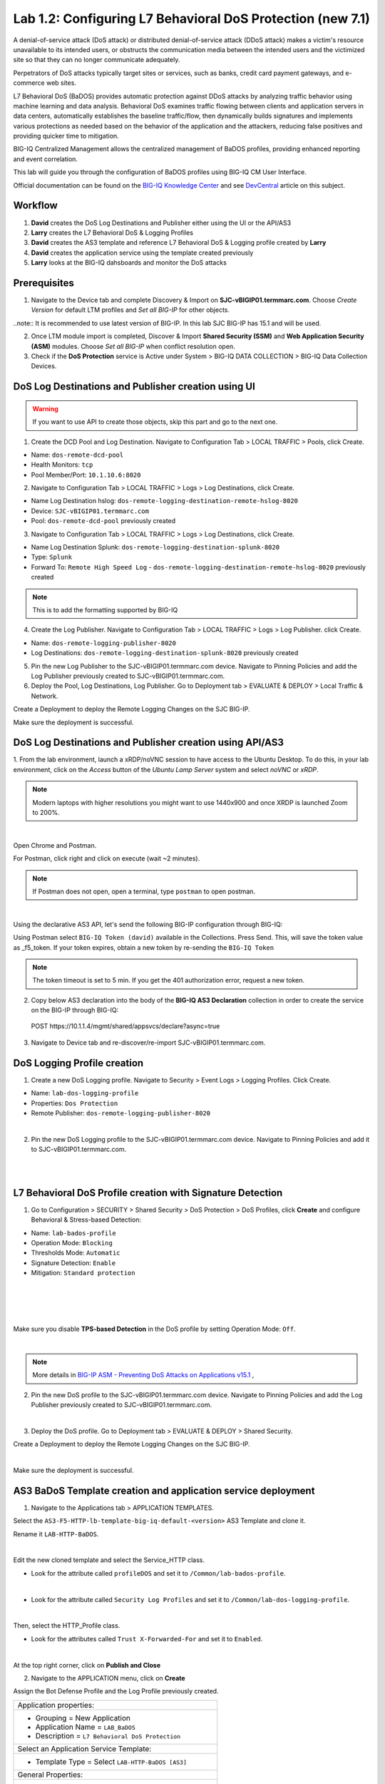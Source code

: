Lab 1.2: Configuring L7 Behavioral DoS Protection (new 7.1)
-----------------------------------------------------------
A denial-of-service attack (DoS attack) or distributed denial-of-service attack (DDoS attack) makes 
a victim's resource unavailable to its intended users, or obstructs the communication media between 
the intended users and the victimized site so that they can no longer communicate adequately. 

Perpetrators of DoS attacks typically target sites or services, such as banks, credit card payment gateways,
and e-commerce web sites.

L7 Behavioral DoS (BaDOS) provides automatic protection against DDoS attacks by analyzing traffic behavior 
using machine learning and data analysis. Behavioral DoS examines traffic flowing between clients and 
application servers in data centers, automatically establishes the baseline traffic/flow, then 
dynamically builds signatures and implements various protections as needed based on the behavior 
of the application and the attackers, reducing false positives and providing quicker time to mitigation. 

BIG-IQ Centralized Management allows the centralized management of BaDOS profiles, providing enhanced reporting and event correlation. 

This lab will guide you through the configuration of BaDOS profiles using BIG-IQ CM User Interface.

Official documentation can be found on the `BIG-IQ Knowledge Center`_ and see `DevCentral`_ article on this subject.

.. _`BIG-IQ Knowledge Center`: https://techdocs.f5.com/en-us/bigiq-7-1-0/big-iq-security/managing-dos-profiles-in-shared-security.html

.. _`DevCentral`: https://devcentral.f5.com/s/articles/Configuring-L7-Behavioral-DoS-Protection-with-BIG-IQ-Centralized-Management

Workflow
^^^^^^^^

1. **David** creates the DoS Log Destinations and Publisher either using the UI or the API/AS3
2. **Larry** creates the L7 Behavioral DoS & Logging Profiles
3. **David** creates the AS3 template and reference L7 Behavioral DoS & Logging profile created by **Larry**
4. **David** creates the application service using the template created previously
5. **Larry** looks at the BIG-IQ dahsboards and monitor the DoS attacks

Prerequisites
^^^^^^^^^^^^^

1. Navigate to the Device tab and complete Discovery & Import on **SJC-vBIGIP01.termmarc.com**. 
   Choose *Create Version* for default LTM profiles and *Set all BIG-IP* for other objects.

..note:: It is recommended to use latest version of BIG-IP. In this lab SJC BIG-IP has 15.1 and will be used.

2. Once LTM module import is completed, Discover & Import **Shared Security (SSM)** and **Web Application Security (ASM)** modules.
   Choose *Set all BIG-IP* when conflict resolution open.

3. Check if the **DoS Protection** service is Active under System > BIG-IQ DATA COLLECTION > BIG-IQ Data Collection Devices.


DoS Log Destinations and Publisher creation using UI
^^^^^^^^^^^^^^^^^^^^^^^^^^^^^^^^^^^^^^^^^^^^^^^^^^^^

.. warning:: If you want to use API to create those objects, skip this part and go to the next one.

1. Create the DCD Pool and Log Destination. Navigate to Configuration Tab > LOCAL TRAFFIC > Pools, click Create.

- Name: ``dos-remote-dcd-pool``
- Health Monitors: ``tcp``
- Pool Member/Port: ``10.1.10.6:8020``

2. Navigate to Configuration Tab > LOCAL TRAFFIC > Logs > Log Destinations, click Create.

- Name Log Destination hslog: ``dos-remote-logging-destination-remote-hslog-8020``
- Device: ``SJC-vBIGIP01.termmarc.com``
- Pool: ``dos-remote-dcd-pool`` previously created

3. Navigate to Configuration Tab > LOCAL TRAFFIC > Logs > Log Destinations, click Create.

- Name Log Destination Splunk: ``dos-remote-logging-destination-splunk-8020``
- Type: ``Splunk``
- Forward To: ``Remote High Speed Log`` - ``dos-remote-logging-destination-remote-hslog-8020`` previously created

.. note:: This is to add the formatting supported by BIG-IQ

4. Create the Log Publisher. Navigate to Configuration Tab > LOCAL TRAFFIC > Logs > Log Publisher. click Create.

- Name: ``dos-remote-logging-publisher-8020``
- Log Destinations: ``dos-remote-logging-destination-splunk-8020`` previously created

5. Pin the new Log Publisher to the SJC-vBIGIP01.termmarc.com device. Navigate to Pinning Policies and 
   add the Log Publisher previously created to SJC-vBIGIP01.termmarc.com.

6. Deploy the Pool, Log Destinations, Log Publisher. Go to Deployment tab > EVALUATE & DEPLOY > Local Traffic & Network.

Create a Deployment to deploy the Remote Logging Changes on the SJC BIG-IP.

Make sure the deployment is successful.

DoS Log Destinations and Publisher creation using API/AS3
^^^^^^^^^^^^^^^^^^^^^^^^^^^^^^^^^^^^^^^^^^^^^^^^^^^^^^^^^

1. From the lab environment, launch a xRDP/noVNC session to have access to the Ubuntu Desktop. 
To do this, in your lab environment, click on the *Access* button of the *Ubuntu Lamp Server* 
system and select *noVNC* or *xRDP*.

.. note:: Modern laptops with higher resolutions you might want to use 1440x900 and once XRDP is launched Zoom to 200%.

.. image:: ../../pictures/udf_ubuntu.png
    :align: left
    :scale: 40%

|


Open Chrome and Postman.

For Postman, click right and click on execute (wait ~2 minutes).

.. note:: If Postman does not open, open a terminal, type ``postman`` to open postman.

.. image:: ../../pictures/postman.png
    :align: center
    :scale: 40%

|

Using the declarative AS3 API, let's send the following BIG-IP configuration through BIG-IQ:

Using Postman select ``BIG-IQ Token (david)`` available in the Collections.
Press Send. This, will save the token value as _f5_token. If your token expires, 
obtain a new token by re-sending the ``BIG-IQ Token``

.. note:: The token timeout is set to 5 min. If you get the 401 authorization error, request a new token.

2. Copy below AS3 declaration into the body of the **BIG-IQ AS3 Declaration** collection in order to create 
   the service on the BIG-IP through BIG-IQ:

  POST https\:\/\/10.1.1.4/mgmt/shared/appsvcs/declare?async=true

.. code-block:: yaml
   :linenos:
   :emphasize-lines: 9,20,22

      {
          "class": "AS3",
          "action": "deploy",
          "persist": true,
          "declaration": {
              "class": "ADC",
              "schemaVersion": "3.12.0",
              "target": {
                  "address": "10.1.1.11"
              },
              "dos": {
                  "class": "Tenant",
                  "security-log-profile": {
                      "class": "Application",
                      "template": "generic",
                      "dos-remote-dcd-pool": {
                          "class": "Pool",
                          "members": [
                              {
                                  "servicePort": 8020,
                                  "serverAddresses": [
                                      "10.1.10.6"
                                  ],
                                  "shareNodes": true
                              }
                          ]
                      },
                      "dos-remote-logging-destination-remote-hslog-8020": {
                          "class": "Log_Destination",
                          "type": "remote-high-speed-log",
                          "pool": {
                              "use": "dos-remote-dcd-pool"
                          }
                      },
                      "dos-remote-logging-destination-splunk-8020": {
                          "class": "Log_Destination",
                          "type": "splunk",
                          "forwardTo": {
                              "use": "dos-remote-logging-destination-remote-hslog-8020"
                          }
                      },
                      "dos-remote-logging-publisher-8020": {
                          "class": "Log_Publisher",
                          "destinations": [
                              {
                                  "use": "dos-remote-logging-destination-splunk-8020"
                              }
                          ]
                      }
                  }
              }
          }
      }

3. Navigate to Device tab and re-discover/re-import SJC-vBIGIP01.termmarc.com.


DoS Logging Profile creation
^^^^^^^^^^^^^^^^^^^^^^^^^^^^

1. Create a new DoS Logging profile. Navigate to Security > Event Logs > Logging Profiles. Click Create.

- Name: ``lab-dos-logging-profile``
- Properties: ``Dos Protection``
- Remote Publisher: ``dos-remote-logging-publisher-8020``

.. image:: ../pictures/module1/img_module1_lab2_1.png
  :align: center
  :scale: 40%

|

2. Pin the new DoS Logging profile to the SJC-vBIGIP01.termmarc.com device.
   Navigate to Pinning Policies and add it to SJC-vBIGIP01.termmarc.com.

.. image:: ../pictures/module1/img_module1_lab2_2.png
  :align: center
  :scale: 40%

|

.. image:: ../pictures/module1/img_module1_lab2_3.png
  :align: center
  :scale: 40%

|

L7 Behavioral DoS Profile creation with Signature Detection
^^^^^^^^^^^^^^^^^^^^^^^^^^^^^^^^^^^^^^^^^^^^^^^^^^^^^^^^^^^

1. Go to Configuration > SECURITY > Shared Security > DoS Protection > DoS Profiles, click **Create** and configure Behavioral & Stress-based Detection:

- Name: ``lab-bados-profile``
- Operation Mode: ``Blocking``
- Thresholds Mode: ``Automatic``
- Signature Detection: ``Enable``
- Mitigation: ``Standard protection``

.. image:: ../pictures/module1/img_module1_lab2_4.png
  :align: center
  :scale: 40%

|

.. image:: ../pictures/module1/img_module1_lab2_5.png
  :align: center
  :scale: 40%

|

.. image:: ../pictures/module1/img_module1_lab2_6.png
  :align: center
  :scale: 40%

|

.. image:: ../pictures/module1/img_module1_lab2_7.png
  :align: center
  :scale: 40%

|

Make sure you disable **TPS-based Detection** in the DoS profile by setting Operation Mode: ``Off``.

.. image:: ../pictures/module1/img_module1_lab2_7b.png
  :align: center
  :scale: 40%

|

.. note:: More details in `BIG-IP ASM - Preventing DoS Attacks on Applications v15.1`_ ,          

.. _`BIG-IP ASM - Preventing DoS Attacks on Applications v15.1`: https://techdocs.f5.com/en-us/bigip-15-0-0/big-ip-asm-implementations/preventing-dos-attacks-on-applications.html

2. Pin the new DoS profile to the SJC-vBIGIP01.termmarc.com device.
   Navigate to Pinning Policies and add the Log Publisher previously created to SJC-vBIGIP01.termmarc.com.

.. image:: ../pictures/module1/img_module1_lab2_8.png
  :align: center
  :scale: 40%

|

3. Deploy the DoS profile. 
   Go to Deployment tab > EVALUATE & DEPLOY > Shared Security.

Create a Deployment to deploy the Remote Logging Changes on the SJC BIG-IP.

.. image:: ../pictures/module1/img_module1_lab2_9.png
  :align: center
  :scale: 40%

|

Make sure the deployment is successful.

AS3 BaDoS Template creation and application service deployment
^^^^^^^^^^^^^^^^^^^^^^^^^^^^^^^^^^^^^^^^^^^^^^^^^^^^^^^^^^^^^^

1. Navigate to the Applications tab > APPLICATION TEMPLATES.

Select the ``AS3-F5-HTTP-lb-template-big-iq-default-<version>`` AS3 Template and clone it.

Rename it ``LAB-HTTP-BaDOS``. 

.. image:: ../pictures/module1/img_module1_lab2_10.png
  :align: center
  :scale: 40%

|

Edit the new cloned template and select the Service_HTTP class.

- Look for the attribute called ``profileDOS`` and set it to ``/Common/lab-bados-profile``.

.. image:: ../pictures/module1/img_module1_lab2_11.png
  :align: center
  :scale: 40%

|

- Look for the attribute called ``Security Log Profiles`` and set it to ``/Common/lab-dos-logging-profile``.

.. image:: ../pictures/module1/img_module1_lab2_12.png
  :align: center
  :scale: 40%

|

Then, select the HTTP_Profile class.

- Look for the attributes called ``Trust X-Forwarded-For`` and set it to ``Enabled``.

.. image:: ../pictures/module1/img_module1_lab2_13.png
  :align: center
  :scale: 40%

|

At the top right corner, click on **Publish and Close**

2. Navigate to the APPLICATION menu, click on **Create** 

Assign the Bot Defense Profile and the Log Profile previously created.

+---------------------------------------------------------------------------------------------------+
| Application properties:                                                                           |
+---------------------------------------------------------------------------------------------------+
| * Grouping = New Application                                                                      |
| * Application Name = ``LAB_BaDOS``                                                                |
| * Description = ``L7 Behavioral DoS Protection``                                                  |
+---------------------------------------------------------------------------------------------------+
| Select an Application Service Template:                                                           |
+---------------------------------------------------------------------------------------------------+
| * Template Type = Select ``LAB-HTTP-BaDOS [AS3]``                                                 |
+---------------------------------------------------------------------------------------------------+
| General Properties:                                                                               |
+---------------------------------------------------------------------------------------------------+
| * Application Service Name = ``BaDOS_service``                                                    |
| * Target = ``SJC-vBIGIP01.termmarc.com``                                                          |
| * Tenant = ``tenant5``                                                                            |
+---------------------------------------------------------------------------------------------------+
| Pool                                                                                              |
+---------------------------------------------------------------------------------------------------+
| * Members: ``10.1.20.123``                                                                        |
+---------------------------------------------------------------------------------------------------+
| HTTP_Profile. Keep default.                                                                       |
+---------------------------------------------------------------------------------------------------+
| Service_HTTP                                                                                      |
+---------------------------------------------------------------------------------------------------+
| * Virtual addresses: ``10.1.10.138``                                                              |
| * profileDOS: ``/Common/lab-bados-profile``                                                       |
| * securityLogProfiles: ``/Common/lab-dos-logging-profile``                                        |
+---------------------------------------------------------------------------------------------------+
| Analytics_Profile. Enable all options.                                                            |
+---------------------------------------------------------------------------------------------------+

.. note:: You are attaching the DoS and logging profiles to the VIP using AS3.

The application service called ``tenant5_BaDOS_service`` is now created on the BIG-IQ dashboard
under the application called ``LAB_BaDOS``.

.. image:: ../pictures/module1/img_module1_lab2_14.png
  :align: center
  :scale: 40%

|

Generate baseline legitimate traffic and trigger the DoS attacks
^^^^^^^^^^^^^^^^^^^^^^^^^^^^^^^^^^^^^^^^^^^^^^^^^^^^^^^^^^^^^^^^

.. note:: Both legitimate and attack traffic will have XFF header inserted in the request to simulate geografically 
          distributed clients. The source IP is also updated on the Lamp server used to generate the traffic.

1. Generate baseline legitimate traffic. On Lamp server, generate HTTP traffic from a browser and CLI.

Connect via ``SSH`` to the system *Ubuntu Lamp Server* and run:

``/home/f5/traffic-scripts/behavioral-DoS/baseline_baddos.sh``

Choose ``1) increasing``.

2. Wait for the machine learning algorithm to learn traffic behavior. SSH to the **SJC-vBIGIP01.termmarc.com** device and run:

``admd -s vs./tenant5/BaDOS_service/serviceMain+/Common/lab-bados-profile.info.learning``

The output looks like that:

``vs./tenant5/BaDOS_service/serviceMain+/Common/lab-bados-profile.info.learning:[80.5464, 697, 26450, 100]``

- 80.5464 is the average approximation to the learned baselines (confidence in the machine learning algorithm, wait until this number reaches 95% before starting the attack traffic)
- 667 is the number of bins to be measured
- 26450 is the number if learned unique suggestions
- 100 is the number of good signatures dataset which are ready

3. Start the attack traffic, open a different SSH session on the lamp server and run:

``/home/f5/traffic-scripts/behavioral-DoS/attack_baddos.sh``

4. Now, have a look at the BIG-IQ DoS Dashboard available on BIG-IQ under **Monitoring > DASHBOARDS > DDoS > HTTP Analysis**.

.. image:: ../pictures/module1/img_module1_lab2_15.png
  :align: center
  :scale: 40%

|

Open the **Monitoring > EVENTS > DoS > Application Events** and look at the event logs.

.. image:: ../pictures/module1/img_module1_lab2_16.png
  :align: center
  :scale: 40%

|

The behavior observed in this example is that at the beginning of a DoS attack, BaDoS first protects by blocking all DoS traffic, 
incrementing "DoS Blocked" counter.

Once the BaDoS dynamic signatures have been computed, BaDoS blocks only the traffic matching the dynamic signatures, 
incrementing the "Blocked Bad request" counter.

.. note:: In this lab, BaDoS is slowing down legitimate traffic, this is due to the fact we are using the same system to generate both good and bad traffic.

L7 Behavioral DoS Profile update with Bad Actor Detection
^^^^^^^^^^^^^^^^^^^^^^^^^^^^^^^^^^^^^^^^^^^^^^^^^^^^^^^^^

To observe the change in BaDoS profile behavior when individual bad actors are detected,
let's modify the BaDoS profile by enabling Bad Actor Detection under the Behavioral Detection and Mitigation.

1. Go to Configuration > SECURITY > Shared Security > DoS Protection > DoS Profiles and open ``lab-bados-profile``.

- Mitigation: ``Bad Actor Detection``

.. image:: ../pictures/module1/img_module1_lab2_17.png
  :align: center
  :scale: 40%

|

2. Deploy the updated DoS profile. Select the profile and click **Deploy**.

Create a Deployment to deploy the Remote Logging Changes on the SJC BIG-IP.

Make sure the deployment is successful.

3. Back on the BIG-IQ DoS Dashboard under **Monitoring > DASHBOARDS > DDoS > HTTP Analysis**.

On the HTTP Analysis DDoS Dashboard, you can observe the Blocked Bad Actor counter being incremented while Blocked 
Bad Requests stop incrementing as a result of bad actors being identified and being added to the grey list.

Expand the dimmensions to show *Transaction Outcomes* and *Client IPs*.

.. image:: ../pictures/module1/img_module1_lab2_18.png
  :align: center
  :scale: 40%

|

..note:: Examine the list of detected bad actor IP addresses on the BIG-IP: ``ipidr -l /tenant5/BaDOS_service/serviceMain+/Common/lab-bados-profile``

4. Stop the attack traffic by stoping the ``attack_baddos.sh`` script with CTRL+C

5. BIG-IQ also offer other ook under **Monitoring > DASHBOARDS > DDoS > Protection Summary**.

.. image:: ../pictures/module1/img_module1_lab2_19.png
  :align: center
  :scale: 40%

|

.. image:: ../pictures/module1/img_module1_lab2_20.png
  :align: center
  :scale: 40%

|

6. After some time, look under **Monitoring > DASHBOARDS > DDoS > Attack History**.

7. Navigate to the Applications tab > APPLICATION > LAB_BaDOS > tenant5_BaDOS_service. Can you see the Behavioral DoS attack?

Annex | Run the entire lab configuration part with 1 single API call using AS3
^^^^^^^^^^^^^^^^^^^^^^^^^^^^^^^^^^^^^^^^^^^^^^^^^^^^^^^^^^^^^^^^^^^^^^^^^^^^^^

1. From the lab environment, launch a xRDP/noVNC session to have access to the Ubuntu Desktop. 
To do this, in your lab environment, click on the *Access* button of the *Ubuntu Lamp Server* 
system and select *noVNC* or *xRDP*.

.. note:: Modern laptops with higher resolutions you might want to use 1440x900 and once XRDP is launched Zoom to 200%.

.. image:: ../../pictures/udf_ubuntu.png
    :align: left
    :scale: 40%

|

Open Chrome and Postman.

For Postman, click right and click on execute (wait ~2 minutes).

.. note:: If Postman does not open, open a terminal, type ``postman`` to open postman.

.. image:: ../../pictures/postman.png
    :align: center
    :scale: 40%

|

Using the declarative AS3 API, let's send the following BIG-IP configuration through BIG-IQ:

Using Postman select ``BIG-IQ Token (david)`` available in the Collections.
Press Send. This, will save the token value as _f5_token. If your token expires, 
obtain a new token by re-sending the ``BIG-IQ Token``

.. note:: The token timeout is set to 5 min. If you get the 401 authorization error, request a new token.

2. Copy below AS3 declaration into the body of the **BIG-IQ AS3 Declaration** collection in order to create 
   the service on the BIG-IP through BIG-IQ:

  POST https\:\/\/10.1.1.4/mgmt/shared/appsvcs/declare?async=true

.. code-block:: yaml
   :linenos:
   :emphasize-lines: 9,20,27,34,57,78,119,121

        {
            "class": "AS3",
            "action": "deploy",
            "persist": true,
            "declaration": {
                "class": "ADC",
                "schemaVersion": "3.12.0",
                "target": {
                    "address": "10.1.1.11"
                },
                "tenant5": {
                    "class": "Tenant",
                    "BaDOS_service": {
                        "class": "Application",
                        "template": "http",
                        "serviceMain": {
                            "class": "Service_HTTP",
                            "virtualPort": 80,
                            "virtualAddresses": [
                                "10.1.10.138"
                            ],
                            "profileAnalytics": {
                                "use": "Analytics_Profile"
                            },
                            "pool": "Pool",
                            "profileDOS": {
                                "use": "lab-bados-profile"
                            },
                            "profileHTTP": {
                                "use": "HTTP_Profile"
                            },
                            "securityLogProfiles": [
                                {
                                    "use": "lab-dos-logging-profile"
                                }
                            ]
                        },
                        "HTTP_Profile": {
                            "class": "HTTP_Profile",
                            "xForwardedFor": true,
                            "trustXFF": true
                        },
                        "Analytics_Profile": {
                            "class": "Analytics_Profile",
                            "collectClientSideStatistics": true,
                            "collectOsAndBrowser": false,
                            "collectMethod": false,
                            "collectResponseCode": true,
                            "collectIp": true,
                            "collectGeo": true,
                            "collectUrl": true
                        },
                        "Pool": {
                            "members": [
                                {
                                    "serverAddresses": [
                                        "10.1.20.123"
                                    ],
                                    "servicePort": 80,
                                    "monitors": [
                                        "http"
                                    ],
                                    "adminState": "enable",
                                    "shareNodes": true
                                }
                            ],
                            "class": "Pool",
                            "monitors": [
                                "http"
                            ]
                        },
                        "dos-remote-dcd-pool": {
                            "class": "Pool",
                            "members": [
                                {
                                    "servicePort": 8020,
                                    "serverAddresses": [
                                        "10.1.10.6"
                                    ],
                                    "shareNodes": true
                                }
                            ]
                        },
                        "dos-remote-logging-destination-remote-hslog-8020": {
                            "class": "Log_Destination",
                            "type": "remote-high-speed-log",
                            "pool": {
                                "use": "dos-remote-dcd-pool"
                            }
                        },
                        "dos-remote-logging-destination-splunk-8020": {
                            "class": "Log_Destination",
                            "type": "splunk",
                            "forwardTo": {
                                "use": "dos-remote-logging-destination-remote-hslog-8020"
                            }
                        },
                        "dos-remote-logging-publisher-8020": {
                            "class": "Log_Publisher",
                            "destinations": [
                                {
                                    "use": "dos-remote-logging-destination-splunk-8020"
                                }
                            ]
                        },
                        "lab-dos-logging-profile": {
                            "class": "Security_Log_Profile",
                            "dosApplication": {
                                "remotePublisher": {
                                    "use": "dos-remote-logging-publisher-8020"
                                }
                            }
                        },
                        "lab-bados-profile": {
                            "class": "DOS_Profile",
                            "application": {
                                "stressBasedDetection": {
                                    "badActor": {
                                        "detectionEnabled": false,
                                        "mitigationMode": "standard",
                                        "signatureDetectionEnabled": true
                                    },
                                    "operationMode": "blocking",
                                    "thresholdsMode": "automatic",
                                    "sourceIP": {
                                        "rateLimitingEnabled": true,
                                        "rateLimitingMode": "rate-limit"
                                    },
                                    "url": {
                                        "rateLimitingEnabled": true
                                    }
                                }
                            }
                        }
                    }
                }
            }
        }

3. Navigate to Device tab and re-discover/re-import SJC-vBIGIP01.termmarc.com.

4. Run section *Generate baseline legitimate traffic and trigger the DoS attacks*

Use following admd command to monitor the learning:

``admd -s vs./tenant5/BaDOS_service/serviceMain+/tenant5/BaDOS_service/lab-bados-profile.info.learning``

5. Run section *L7 Behavioral DoS Profile update with Bad Actor Detection*

Update AS3 declaration with ``"detectionEnabled": true``.
